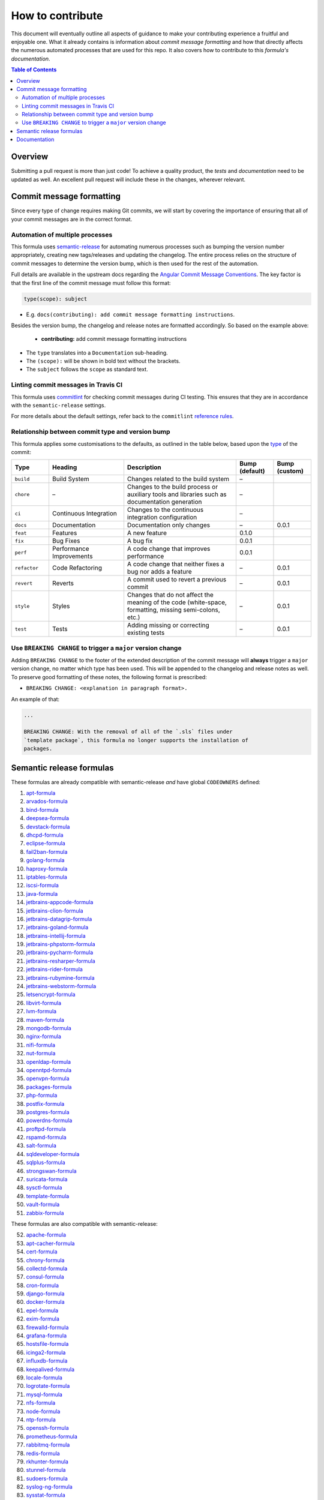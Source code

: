 .. _contributing:

How to contribute
=================

This document will eventually outline all aspects of guidance to make your contributing experience a fruitful and enjoyable one.
What it already contains is information about *commit message formatting* and how that directly affects the numerous automated processes that are used for this repo.
It also covers how to contribute to this *formula's documentation*.

.. contents:: **Table of Contents**

Overview
--------

Submitting a pull request is more than just code!
To achieve a quality product, the *tests* and *documentation* need to be updated as well.
An excellent pull request will include these in the changes, wherever relevant.

Commit message formatting
-------------------------

Since every type of change requires making Git commits,
we will start by covering the importance of ensuring that all of your commit
messages are in the correct format.

Automation of multiple processes
^^^^^^^^^^^^^^^^^^^^^^^^^^^^^^^^

This formula uses `semantic-release <https://github.com/semantic-release/semantic-release>`_ for automating numerous processes such as bumping the version number appropriately, creating new tags/releases and updating the changelog.
The entire process relies on the structure of commit messages to determine the version bump, which is then used for the rest of the automation.

Full details are available in the upstream docs regarding the `Angular Commit Message Conventions <https://github.com/angular/angular.js/blob/master/DEVELOPERS.md#-git-commit-guidelines>`_.
The key factor is that the first line of the commit message must follow this format:

.. code-block::

   type(scope): subject


* E.g. ``docs(contributing): add commit message formatting instructions``.

Besides the version bump, the changelog and release notes are formatted accordingly.
So based on the example above:

..

   .. raw:: html

      <h3>Documentation</h3>

   * **contributing:** add commit message formatting instructions


* The ``type`` translates into a ``Documentation`` sub-heading.
* The ``(scope):`` will be shown in bold text without the brackets.
* The ``subject`` follows the ``scope`` as standard text.

Linting commit messages in Travis CI
^^^^^^^^^^^^^^^^^^^^^^^^^^^^^^^^^^^^

This formula uses `commitlint <https://github.com/conventional-changelog/commitlint>`_ for checking commit messages during CI testing.
This ensures that they are in accordance with the ``semantic-release`` settings.

For more details about the default settings, refer back to the ``commitlint`` `reference rules <https://conventional-changelog.github.io/commitlint/#/reference-rules>`_.

Relationship between commit type and version bump
^^^^^^^^^^^^^^^^^^^^^^^^^^^^^^^^^^^^^^^^^^^^^^^^^

This formula applies some customisations to the defaults, as outlined in the table below,
based upon the `type <https://github.com/angular/angular.js/blob/master/DEVELOPERS.md#type>`_ of the commit:

.. list-table::
   :name: commit-type-vs-version-bump
   :header-rows: 1
   :stub-columns: 0
   :widths: 1,2,3,1,1

   * - Type
     - Heading
     - Description
     - Bump (default)
     - Bump (custom)
   * - ``build``
     - Build System
     - Changes related to the build system
     - –
     -
   * - ``chore``
     - –
     - Changes to the build process or auxiliary tools and libraries such as
       documentation generation
     - –
     -
   * - ``ci``
     - Continuous Integration
     - Changes to the continuous integration configuration
     - –
     -
   * - ``docs``
     - Documentation
     - Documentation only changes
     - –
     - 0.0.1
   * - ``feat``
     - Features
     - A new feature
     - 0.1.0
     -
   * - ``fix``
     - Bug Fixes
     - A bug fix
     - 0.0.1
     -
   * - ``perf``
     - Performance Improvements
     - A code change that improves performance
     - 0.0.1
     -
   * - ``refactor``
     - Code Refactoring
     - A code change that neither fixes a bug nor adds a feature
     - –
     - 0.0.1
   * - ``revert``
     - Reverts
     - A commit used to revert a previous commit
     - –
     - 0.0.1
   * - ``style``
     - Styles
     - Changes that do not affect the meaning of the code (white-space,
       formatting, missing semi-colons, etc.)
     - –
     - 0.0.1
   * - ``test``
     - Tests
     - Adding missing or correcting existing tests
     - –
     - 0.0.1

Use ``BREAKING CHANGE`` to trigger a ``major`` version change
^^^^^^^^^^^^^^^^^^^^^^^^^^^^^^^^^^^^^^^^^^^^^^^^^^^^^^^^^^^^^

Adding ``BREAKING CHANGE`` to the footer of the extended description of the commit message will **always** trigger a ``major`` version change, no matter which type has been used.
This will be appended to the changelog and release notes as well.
To preserve good formatting of these notes, the following format is prescribed:

* ``BREAKING CHANGE: <explanation in paragraph format>.``

An example of that:

.. code-block:: git

   ...

   BREAKING CHANGE: With the removal of all of the `.sls` files under
   `template package`, this formula no longer supports the installation of
   packages.


Semantic release formulas
-------------------------

These formulas are already compatible with semantic-release *and* have global ``CODEOWNERS`` defined:

#. `apt-formula <https://github.com/saltstack-formulas/apt-formula>`_
#. `arvados-formula <https://github.com/saltstack-formulas/arvados-formula>`_
#. `bind-formula <https://github.com/saltstack-formulas/bind-formula>`_
#. `deepsea-formula <https://github.com/saltstack-formulas/deepsea-formula>`_
#. `devstack-formula <https://github.com/saltstack-formulas/devstack-formula>`_
#. `dhcpd-formula <https://github.com/saltstack-formulas/dhcpd-formula>`_
#. `eclipse-formula <https://github.com/saltstack-formulas/eclipse-formula>`_
#. `fail2ban-formula <https://github.com/saltstack-formulas/fail2ban-formula>`_
#. `golang-formula <https://github.com/saltstack-formulas/golang-formula>`_
#. `haproxy-formula <https://github.com/saltstack-formulas/haproxy-formula>`_
#. `iptables-formula <https://github.com/saltstack-formulas/iptables-formula>`_
#. `iscsi-formula <https://github.com/saltstack-formulas/iscsi-formula>`_
#. `java-formula <https://github.com/saltstack-formulas/java-formula>`_
#. `jetbrains-appcode-formula <https://github.com/saltstack-formulas/jetbrains-appcode-formula>`_
#. `jetbrains-clion-formula <https://github.com/saltstack-formulas/jetbrains-clion-formula>`_
#. `jetbrains-datagrip-formula <https://github.com/saltstack-formulas/jetbrains-datagrip-formula>`_
#. `jetbrains-goland-formula <https://github.com/saltstack-formulas/jetbrains-goland-formula>`_
#. `jetbrains-intellij-formula <https://github.com/saltstack-formulas/jetbrains-intellij-formula>`_
#. `jetbrains-phpstorm-formula <https://github.com/saltstack-formulas/jetbrains-phpstorm-formula>`_
#. `jetbrains-pycharm-formula <https://github.com/saltstack-formulas/jetbrains-pycharm-formula>`_
#. `jetbrains-resharper-formula <https://github.com/saltstack-formulas/jetbrains-resharper-formula>`_
#. `jetbrains-rider-formula <https://github.com/saltstack-formulas/jetbrains-rider-formula>`_
#. `jetbrains-rubymine-formula <https://github.com/saltstack-formulas/jetbrains-rubymine-formula>`_
#. `jetbrains-webstorm-formula <https://github.com/saltstack-formulas/jetbrains-webstorm-formula>`_
#. `letsencrypt-formula <https://github.com/saltstack-formulas/letsencrypt-formula>`_
#. `libvirt-formula <https://github.com/saltstack-formulas/libvirt-formula>`_
#. `lvm-formula <https://github.com/saltstack-formulas/lvm-formula>`_
#. `maven-formula <https://github.com/saltstack-formulas/maven-formula>`_
#. `mongodb-formula <https://github.com/saltstack-formulas/mongodb-formula>`_
#. `nginx-formula <https://github.com/saltstack-formulas/nginx-formula>`_
#. `nifi-formula <https://github.com/saltstack-formulas/nifi-formula>`_
#. `nut-formula <https://github.com/saltstack-formulas/nut-formula>`_
#. `openldap-formula <https://github.com/saltstack-formulas/openldap-formula>`_
#. `openntpd-formula <https://github.com/saltstack-formulas/openntpd-formula>`_
#. `openvpn-formula <https://github.com/saltstack-formulas/openvpn-formula>`_
#. `packages-formula <https://github.com/saltstack-formulas/packages-formula>`_
#. `php-formula <https://github.com/saltstack-formulas/php-formula>`_
#. `postfix-formula <https://github.com/saltstack-formulas/postfix-formula>`_
#. `postgres-formula <https://github.com/saltstack-formulas/postgres-formula>`_
#. `powerdns-formula <https://github.com/saltstack-formulas/powerdns-formula>`_
#. `proftpd-formula <https://github.com/saltstack-formulas/proftpd-formula>`_
#. `rspamd-formula <https://github.com/saltstack-formulas/rspamd-formula>`_
#. `salt-formula <https://github.com/saltstack-formulas/salt-formula>`_
#. `sqldeveloper-formula <https://github.com/saltstack-formulas/sqldeveloper-formula>`_
#. `sqlplus-formula <https://github.com/saltstack-formulas/sqlplus-formula>`_
#. `strongswan-formula <https://github.com/saltstack-formulas/strongswan-formula>`_
#. `suricata-formula <https://github.com/saltstack-formulas/suricata-formula>`_
#. `sysctl-formula <https://github.com/saltstack-formulas/sysctl-formula>`_
#. `template-formula <https://github.com/saltstack-formulas/template-formula>`_
#. `vault-formula <https://github.com/saltstack-formulas/vault-formula>`_
#. `zabbix-formula <https://github.com/saltstack-formulas/zabbix-formula>`_

These formulas are also compatible with semantic-release:

52. `apache-formula <https://github.com/saltstack-formulas/apache-formula>`_
#. `apt-cacher-formula <https://github.com/saltstack-formulas/apt-cacher-formula>`_
#. `cert-formula <https://github.com/saltstack-formulas/cert-formula>`_
#. `chrony-formula <https://github.com/saltstack-formulas/chrony-formula>`_
#. `collectd-formula <https://github.com/saltstack-formulas/collectd-formula>`_
#. `consul-formula <https://github.com/saltstack-formulas/consul-formula>`_
#. `cron-formula <https://github.com/saltstack-formulas/cron-formula>`_
#. `django-formula <https://github.com/saltstack-formulas/django-formula>`_
#. `docker-formula <https://github.com/saltstack-formulas/docker-formula>`_
#. `epel-formula <https://github.com/saltstack-formulas/epel-formula>`_
#. `exim-formula <https://github.com/saltstack-formulas/exim-formula>`_
#. `firewalld-formula <https://github.com/saltstack-formulas/firewalld-formula>`_
#. `grafana-formula <https://github.com/saltstack-formulas/grafana-formula>`_
#. `hostsfile-formula <https://github.com/saltstack-formulas/hostsfile-formula>`_
#. `icinga2-formula <https://github.com/saltstack-formulas/icinga2-formula>`_
#. `influxdb-formula <https://github.com/saltstack-formulas/influxdb-formula>`_
#. `keepalived-formula <https://github.com/saltstack-formulas/keepalived-formula>`_
#. `locale-formula <https://github.com/saltstack-formulas/locale-formula>`_
#. `logrotate-formula <https://github.com/saltstack-formulas/logrotate-formula>`_
#. `mysql-formula <https://github.com/saltstack-formulas/mysql-formula>`_
#. `nfs-formula <https://github.com/saltstack-formulas/nfs-formula>`_
#. `node-formula <https://github.com/saltstack-formulas/node-formula>`_
#. `ntp-formula <https://github.com/saltstack-formulas/ntp-formula>`_
#. `openssh-formula <https://github.com/saltstack-formulas/openssh-formula>`_
#. `prometheus-formula <https://github.com/saltstack-formulas/prometheus-formula>`_
#. `rabbitmq-formula <https://github.com/saltstack-formulas/rabbitmq-formula>`_
#. `redis-formula <https://github.com/saltstack-formulas/redis-formula>`_
#. `rkhunter-formula <https://github.com/saltstack-formulas/rkhunter-formula>`_
#. `stunnel-formula <https://github.com/saltstack-formulas/stunnel-formula>`_
#. `sudoers-formula <https://github.com/saltstack-formulas/sudoers-formula>`_
#. `syslog-ng-formula <https://github.com/saltstack-formulas/syslog-ng-formula>`_
#. `sysstat-formula <https://github.com/saltstack-formulas/sysstat-formula>`_
#. `systemd-formula <https://github.com/saltstack-formulas/systemd-formula>`_
#. `telegraf-formula <https://github.com/saltstack-formulas/telegraf-formula>`_
#. `timezone-formula <https://github.com/saltstack-formulas/timezone-formula>`_
#. `tomcat-formula <https://github.com/saltstack-formulas/tomcat-formula>`_
#. `ufw-formula <https://github.com/saltstack-formulas/ufw-formula>`_
#. `users-formula <https://github.com/saltstack-formulas/users-formula>`_
#. `varnish-formula <https://github.com/saltstack-formulas/varnish-formula>`_
#. `vim-formula <https://github.com/saltstack-formulas/vim-formula>`_
#. `vsftpd-formula <https://github.com/saltstack-formulas/vsftpd-formula>`_

Documentation
-------------

`Documentation contributing guidelines <https://github.com/saltstack-formulas/template-formula/blob/master/docs/CONTRIBUTING_DOCS.rst>`_
